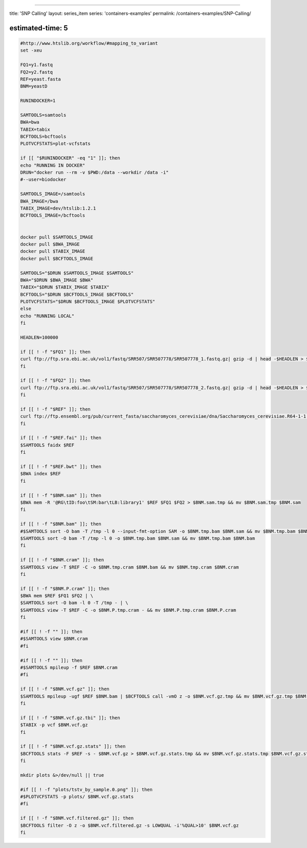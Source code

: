 
----

title: 'SNP Calling'
layout: series_item
series: 'containers-examples'
permalink: /containers-examples/SNP-Calling/

estimated-time: 5
-----------------

.. code-block::


   #http://www.htslib.org/workflow/#mapping_to_variant
   set -xeu

   FQ1=y1.fastq
   FQ2=y2.fastq
   REF=yeast.fasta
   BNM=yeastD

   RUNINDOCKER=1

   SAMTOOLS=samtools
   BWA=bwa
   TABIX=tabix
   BCFTOOLS=bcftools
   PLOTVCFSTATS=plot-vcfstats

   if [[ "$RUNINDOCKER" -eq "1" ]]; then
   echo "RUNNING IN DOCKER"
   DRUN="docker run --rm -v $PWD:/data --workdir /data -i"
   #--user=biodocker

   SAMTOOLS_IMAGE=/samtools
   BWA_IMAGE=/bwa
   TABIX_IMAGE=dev/htslib:1.2.1
   BCFTOOLS_IMAGE=/bcftools


   docker pull $SAMTOOLS_IMAGE
   docker pull $BWA_IMAGE
   docker pull $TABIX_IMAGE
   docker pull $BCFTOOLS_IMAGE

   SAMTOOLS="$DRUN $SAMTOOLS_IMAGE $SAMTOOLS"
   BWA="$DRUN $BWA_IMAGE $BWA"
   TABIX="$DRUN $TABIX_IMAGE $TABIX"
   BCFTOOLS="$DRUN $BCFTOOLS_IMAGE $BCFTOOLS"
   PLOTVCFSTATS="$DRUN $BCFTOOLS_IMAGE $PLOTVCFSTATS"
   else
   echo "RUNNING LOCAL"
   fi

   HEADLEN=100000

   if [[ ! -f "$FQ1" ]]; then
   curl ftp://ftp.sra.ebi.ac.uk/vol1/fastq/SRR507/SRR507778/SRR507778_1.fastq.gz| gzip -d | head -$HEADLEN > $FQ1.tmp && mv $FQ1.tmp $FQ1
   fi

   if [[ ! -f "$FQ2" ]]; then
   curl ftp://ftp.sra.ebi.ac.uk/vol1/fastq/SRR507/SRR507778/SRR507778_2.fastq.gz| gzip -d | head -$HEADLEN > $FQ2.tmp && mv $FQ2.tmp $FQ2
   fi

   if [[ ! -f "$REF" ]]; then
   curl ftp://ftp.ensembl.org/pub/current_fasta/saccharomyces_cerevisiae/dna/Saccharomyces_cerevisiae.R64-1-1.dna_sm.toplevel.fa.gz | gunzip -c > $REF.tmp && mv $REF.tmp $REF
   fi

   if [[ ! -f "$REF.fai" ]]; then
   $SAMTOOLS faidx $REF
   fi

   if [[ ! -f "$REF.bwt" ]]; then
   $BWA index $REF
   fi

   if [[ ! -f "$BNM.sam" ]]; then
   $BWA mem -R '@RG\tID:foo\tSM:bar\tLB:library1' $REF $FQ1 $FQ2 > $BNM.sam.tmp && mv $BNM.sam.tmp $BNM.sam
   fi

   if [[ ! -f "$BNM.bam" ]]; then
   #$SAMTOOLS sort -O bam -T /tmp -l 0 --input-fmt-option SAM -o $BNM.tmp.bam $BNM.sam && mv $BNM.tmp.bam $BNM.bam
   $SAMTOOLS sort -O bam -T /tmp -l 0 -o $BNM.tmp.bam $BNM.sam && mv $BNM.tmp.bam $BNM.bam
   fi

   if [[ ! -f "$BNM.cram" ]]; then
   $SAMTOOLS view -T $REF -C -o $BNM.tmp.cram $BNM.bam && mv $BNM.tmp.cram $BNM.cram
   fi

   if [[ ! -f "$BNM.P.cram" ]]; then
   $BWA mem $REF $FQ1 $FQ2 | \
   $SAMTOOLS sort -O bam -l 0 -T /tmp - | \
   $SAMTOOLS view -T $REF -C -o $BNM.P.tmp.cram - && mv $BNM.P.tmp.cram $BNM.P.cram
   fi

   #if [[ ! -f "" ]]; then
   #$SAMTOOLS view $BNM.cram
   #fi

   #if [[ ! -f "" ]]; then
   #$SAMTOOLS mpileup -f $REF $BNM.cram
   #fi

   if [[ ! -f "$BNM.vcf.gz" ]]; then
   $SAMTOOLS mpileup -ugf $REF $BNM.bam | $BCFTOOLS call -vmO z -o $BNM.vcf.gz.tmp && mv $BNM.vcf.gz.tmp $BNM.vcf.gz
   fi

   if [[ ! -f "$BNM.vcf.gz.tbi" ]]; then
   $TABIX -p vcf $BNM.vcf.gz
   fi

   if [[ ! -f "$BNM.vcf.gz.stats" ]]; then
   $BCFTOOLS stats -F $REF -s - $BNM.vcf.gz > $BNM.vcf.gz.stats.tmp && mv $BNM.vcf.gz.stats.tmp $BNM.vcf.gz.stats
   fi

   mkdir plots &>/dev/null || true

   #if [[ ! -f "plots/tstv_by_sample.0.png" ]]; then
   #$PLOTVCFSTATS -p plots/ $BNM.vcf.gz.stats
   #fi

   if [[ ! -f "$BNM.vcf.filtered.gz" ]]; then
   $BCFTOOLS filter -O z -o $BNM.vcf.filtered.gz -s LOWQUAL -i'%QUAL>10' $BNM.vcf.gz
   fi
